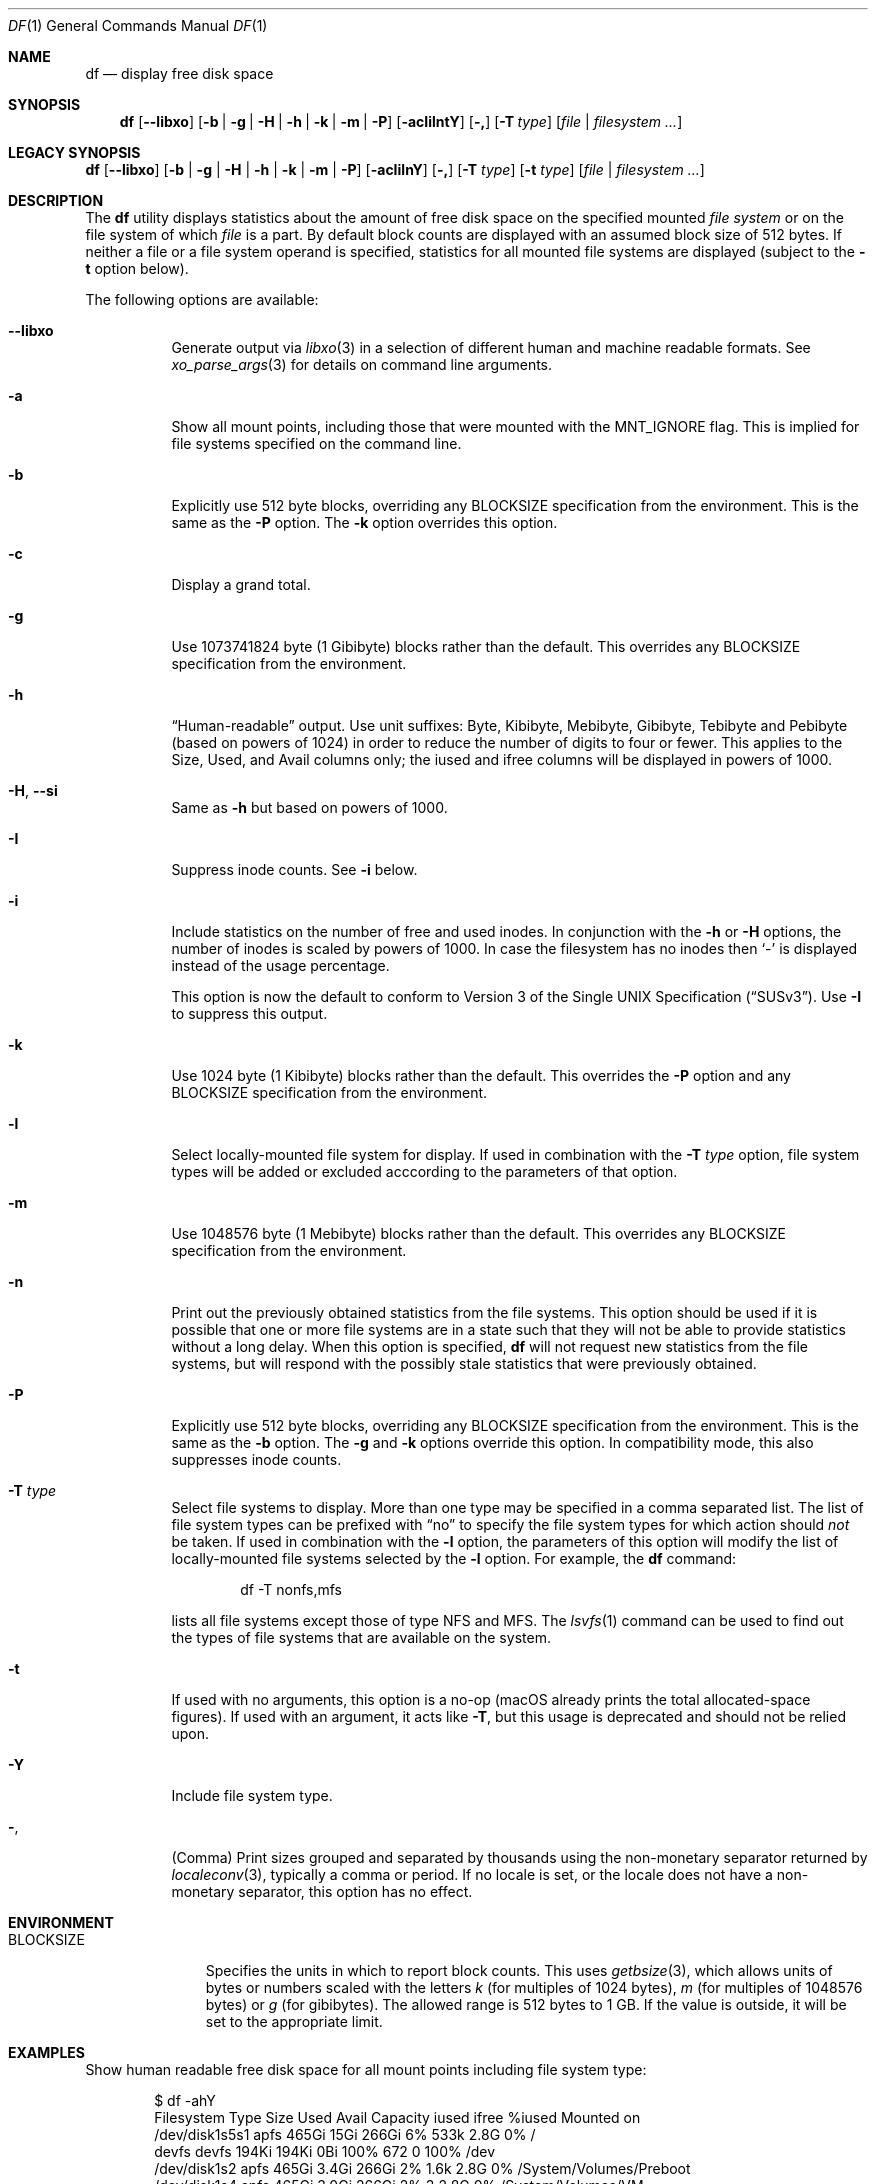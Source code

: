 .\"-
.\" Copyright (c) 1989, 1990, 1993
.\"	The Regents of the University of California.  All rights reserved.
.\"
.\" Redistribution and use in source and binary forms, with or without
.\" modification, are permitted provided that the following conditions
.\" are met:
.\" 1. Redistributions of source code must retain the above copyright
.\"    notice, this list of conditions and the following disclaimer.
.\" 2. Redistributions in binary form must reproduce the above copyright
.\"    notice, this list of conditions and the following disclaimer in the
.\"    documentation and/or other materials provided with the distribution.
.\" 3. Neither the name of the University nor the names of its contributors
.\"    may be used to endorse or promote products derived from this software
.\"    without specific prior written permission.
.\"
.\" THIS SOFTWARE IS PROVIDED BY THE REGENTS AND CONTRIBUTORS ``AS IS'' AND
.\" ANY EXPRESS OR IMPLIED WARRANTIES, INCLUDING, BUT NOT LIMITED TO, THE
.\" IMPLIED WARRANTIES OF MERCHANTABILITY AND FITNESS FOR A PARTICULAR PURPOSE
.\" ARE DISCLAIMED.  IN NO EVENT SHALL THE REGENTS OR CONTRIBUTORS BE LIABLE
.\" FOR ANY DIRECT, INDIRECT, INCIDENTAL, SPECIAL, EXEMPLARY, OR CONSEQUENTIAL
.\" DAMAGES (INCLUDING, BUT NOT LIMITED TO, PROCUREMENT OF SUBSTITUTE GOODS
.\" OR SERVICES; LOSS OF USE, DATA, OR PROFITS; OR BUSINESS INTERRUPTION)
.\" HOWEVER CAUSED AND ON ANY THEORY OF LIABILITY, WHETHER IN CONTRACT, STRICT
.\" LIABILITY, OR TORT (INCLUDING NEGLIGENCE OR OTHERWISE) ARISING IN ANY WAY
.\" OUT OF THE USE OF THIS SOFTWARE, EVEN IF ADVISED OF THE POSSIBILITY OF
.\" SUCH DAMAGE.
.\"
.\"     @(#)df.1	8.3 (Berkeley) 5/8/95
.\" $FreeBSD$
.\"
.Dd February 22, 2023
.Dt DF 1
.Os
.Sh NAME
.Nm df
.Nd display free disk space
.Sh SYNOPSIS
.Nm
.Op Fl -libxo
.Op Fl b | g | H | h | k | m | P
.Op Fl acIilntY
.Op Fl \&,
.Op Fl T Ar type
.Op Ar file | filesystem ...
.Sh LEGACY SYNOPSIS
.Nm
.Op Fl -libxo
.Op Fl b | g | H | h | k | m | P
.Op Fl acIilnY
.Op Fl \&,
.Op Fl T Ar type
.Op Fl t Ar type
.Op Ar file | filesystem ...
.Sh DESCRIPTION
The
.Nm
utility
displays statistics about the amount of free disk space on the specified
mounted
.Ar file system
or on the file system of which
.Ar file
is a part.
By default block counts are displayed with an assumed block size of
512 bytes.
If neither a file or a file system operand is specified,
statistics for all mounted file systems are displayed
(subject to the
.Fl t
option below).
.Pp
The following options are available:
.Bl -tag -width indent
.It Fl -libxo
Generate output via
.Xr libxo 3
in a selection of different human and machine readable formats.
See
.Xr xo_parse_args 3
for details on command line arguments.
.It Fl a
Show all mount points, including those that were mounted with the
.Dv MNT_IGNORE
flag.
This is implied for file systems specified on the command line.
.It Fl b
Explicitly use 512 byte blocks, overriding any
.Ev BLOCKSIZE
specification from the environment.
This is the same as the
.Fl P
option.
The
.Fl k
option overrides this option.
.It Fl c
Display a grand total.
.It Fl g
Use 1073741824 byte (1 Gibibyte) blocks rather than the default.
This overrides any
.Ev BLOCKSIZE
specification from the environment.
.It Fl h
.Dq Human-readable
output.
Use unit suffixes: Byte, Kibibyte, Mebibyte, Gibibyte, Tebibyte and
Pebibyte (based on powers of 1024) in order to reduce the number of
digits to four or fewer.
This applies to the Size, Used, and Avail columns only; the iused and
ifree columns will be displayed in powers of 1000.
.It Fl H , Fl Fl si
Same as
.Fl h
but based on powers of 1000.
.It Fl I
Suppress inode counts.
See
.Fl i
below.
.It Fl i
Include statistics on the number of free and used inodes.
In conjunction with the
.Fl h
or
.Fl H
options, the number of inodes is scaled by powers of 1000.
In case the filesystem has no inodes then
.Sq -
is displayed instead of the usage percentage.
.Pp
This option is now the default to conform to
.St -susv3 .
Use
.Fl I
to suppress this output.
.It Fl k
Use 1024 byte (1 Kibibyte) blocks rather than the default.
This overrides the
.Fl P
option and any
.Ev BLOCKSIZE
specification from the environment.
.It Fl l
Select locally-mounted file system for display.
If used in combination with the
.Fl T Ar type
option, file system types will be added or excluded acccording to the
parameters of that option.
.It Fl m
Use 1048576 byte (1 Mebibyte) blocks rather than the default.
This overrides any
.Ev BLOCKSIZE
specification from the environment.
.It Fl n
Print out the previously obtained statistics from the file systems.
This option should be used if it is possible that one or more
file systems are in a state such that they will not be able to provide
statistics without a long delay.
When this option is specified,
.Nm
will not request new statistics from the file systems, but will respond
with the possibly stale statistics that were previously obtained.
.It Fl P
Explicitly use 512 byte blocks, overriding any
.Ev BLOCKSIZE
specification from the environment.
This is the same as the
.Fl b
option.
The
.Fl g
and
.Fl k
options override this option.
In compatibility mode, this also suppresses inode counts.
.It Fl T Ar type
Select file systems to display.
More than one type may be specified in a comma separated list.
The list of file system types can be prefixed with
.Dq no
to specify the file system types for which action should
.Em not
be taken.
If used in combination with the
.Fl l
option, the parameters of this option will modify the list of
locally-mounted file systems selected by the
.Fl l
option.
For example, the
.Nm
command:
.Bd -literal -offset indent
df -T nonfs,mfs
.Ed
.Pp
lists all file systems except those of type NFS and MFS.
The
.Xr lsvfs 1
command can be used to find out the types of file systems
that are available on the system.
.It Fl t
If used with no arguments,
this option is a no-op
(macOS already prints the total allocated-space figures).
If used with an argument, it acts like
.Fl T ,
but this usage is deprecated and should not be relied upon.
.It Fl Y
Include file system type.
.It Fl ,
(Comma) Print sizes grouped and separated by thousands using the
non-monetary separator returned by
.Xr localeconv 3 ,
typically a comma or period.
If no locale is set, or the locale does not have a non-monetary separator, this
option has no effect.
.El
.Sh ENVIRONMENT
.Bl -tag -width BLOCKSIZE
.It Ev BLOCKSIZE
Specifies the units in which to report block counts.
This uses
.Xr getbsize 3 ,
which allows units of bytes or numbers scaled with the letters
.Em k
(for multiples of 1024 bytes),
.Em m
(for multiples of 1048576 bytes) or
.Em g
(for gibibytes).
The allowed range is 512 bytes to 1 GB.
If the value is outside, it will be set to the appropriate limit.
.El
.Sh EXAMPLES
Show human readable free disk space for all mount points including file system
type:
.Bd -literal -offset indent
$ df -ahY
Filesystem     Type      Size    Used   Avail Capacity iused ifree %iused  Mounted on
/dev/disk1s5s1 apfs     465Gi    15Gi   266Gi     6%    533k  2.8G    0%   /
devfs          devfs    194Ki   194Ki     0Bi   100%     672     0  100%   /dev
/dev/disk1s2   apfs     465Gi   3.4Gi   266Gi     2%    1.6k  2.8G    0%   /System/Volumes/Preboot
/dev/disk1s4   apfs     465Gi   3.0Gi   266Gi     2%       3  2.8G    0%   /System/Volumes/VM
/dev/disk1s6   apfs     465Gi    11Mi   266Gi     1%      33  2.8G    0%   /System/Volumes/Update
/dev/disk1s1   apfs     465Gi   177Gi   266Gi    40%    3.9M  2.8G    0%   /System/Volumes/Data
.Ed
.Pp
The filesystems on this machine are virtual volumes on a single
partition.
Therefore, the size and space available is the same for all
filesystems even though the space in use is different.
The capacity column shows the amount of space used by each filesystem
as a percentage of the sum of space used and space available.
.Pp
Show previously collected data, excluding inode information, except
for the devfs file system.
Note that the
.Dq no
prefix affects all the file systems in the list and the
.Fl t
option can be specified only once:
.Bd -literal -offset indent
$ df -l -I -n -t nodevfs
Filesystem     1K-blocks      Used Available Capacity  Mounted on
/dev/disk1s5s1 487196712  15300072 278432984     6%    /
/dev/disk1s2   487196712   3604640 278430312     2%    /System/Volumes/Preboot
/dev/disk1s4   487196712   3145748 278430312     2%    /System/Volumes/VM
/dev/disk1s6   487196712     11576 278430312     1%    /System/Volumes/Update
/dev/disk1s1   487196712 185371244 278432984    40%    /System/Volumes/Data
.Ed
.Pp
Show human readable information for the file system containing the file
.Pa /etc/rc.common :
.Bd -literal -offset indent
$ df -h /etc/rc.common
Filesystem      Size    Used   Avail Capacity iused ifree %iused  Mounted on
/dev/disk1s1   465Gi   177Gi   266Gi    40%    3.9M  2.8G    0%   /System/Volumes/Data
.Ed
.Pp
Same as above but specifying some file system:
.Bd -literal -offset indent
$ df -h /dev/disk1s1
Filesystem      Size    Used   Avail Capacity iused ifree %iused  Mounted on
/dev/disk1s1   465Gi   177Gi   266Gi    40%    3.9M  2.8G    0%   /System/Volumes/Data
.Ed
.Sh LEGACY DESCRIPTION
The "capacity" percentage is normally rounded up to the next higher integer.
In legacy mode, it is rounded down to the next lower integer.
.Pp
When the
.Fl P
option and the
.Fl k
option are used together,
sizes are reported in 1024-byte blocks.
.Pp
The
.Fl t
option is normally a no-op
(macOS already prints the total allocated-space figures).
In legacy mode, it is equivalent to
.Fl T .
.Pp
For more information about legacy mode, see
.Xr compat 5 .
.Sh SEE ALSO
.Xr lsvfs 1 ,
.Xr quota 1 ,
.Xr fstatfs 2 ,
.Xr getfsstat 2 ,
.Xr statfs 2 ,
.Xr getbsize 3 ,
.Xr getmntinfo 3 ,
.Xr libxo 3 ,
.Xr localeconv 3 ,
.Xr xo_parse_args 3 ,
.Xr compat 5 ,
.Xr fstab 5 ,
.Xr mount 8 ,
.Xr pstat 8 ,
.Xr quot 8 ,
.Xr swapinfo 8
.Sh STANDARDS
With the exception of most options,
the
.Nm
utility conforms to
.St -p1003.1-2004 ,
which defines only the
.Fl k , P
and
.Fl t
options.
.Sh HISTORY
A
.Nm
command appeared in
.At v1 .
.Sh BUGS
The
.Fl n
flag is ignored if a file or file system is specified.
Also, if a mount
point is not accessible by the user, it is possible that the file system
information could be stale.
.Pp
The
.Fl b
and
.Fl P
options are identical.
The former comes from the BSD tradition, and the latter is required
for
.St -p1003.1-2004
conformity.
